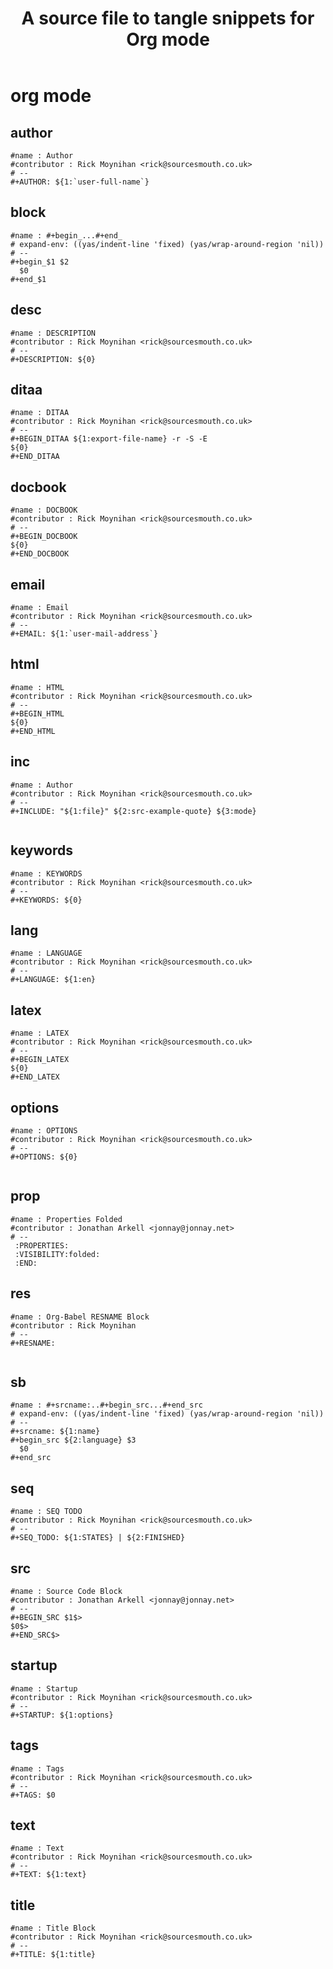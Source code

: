 #+title: A source file to tangle snippets for Org mode
#+startup: content
* org mode
** author
#+begin_src snippet :tangle "org-mode/author"
#name : Author
#contributor : Rick Moynihan <rick@sourcesmouth.co.uk>
# --
,#+AUTHOR: ${1:`user-full-name`}
#+end_src

** block
#+begin_src snippet :tangle "org-mode/block"
#name : #+begin_...#+end_
# expand-env: ((yas/indent-line 'fixed) (yas/wrap-around-region 'nil))
# --
,#+begin_$1 $2
  $0
,#+end_$1
#+end_src

** desc
#+begin_src snippet :tangle "org-mode/desc"
#name : DESCRIPTION
#contributor : Rick Moynihan <rick@sourcesmouth.co.uk>
# --
,#+DESCRIPTION: ${0}
#+end_src

** ditaa
#+begin_src snippet :tangle "org-mode/dita"
#name : DITAA
#contributor : Rick Moynihan <rick@sourcesmouth.co.uk>
# --
,#+BEGIN_DITAA ${1:export-file-name} -r -S -E
${0}
,#+END_DITAA
#+end_src

** docbook
#+begin_src snippet :tangle "org-mode/docbook"
#name : DOCBOOK
#contributor : Rick Moynihan <rick@sourcesmouth.co.uk>
# --
,#+BEGIN_DOCBOOK
${0}
,#+END_DOCBOOK
#+end_src

** email
#+begin_src snippet :tangle "org-mode/email"
#name : Email
#contributor : Rick Moynihan <rick@sourcesmouth.co.uk>
# --
,#+EMAIL: ${1:`user-mail-address`}
#+end_src

** html
#+begin_src snippet :tangle "org-mode/html"
#name : HTML
#contributor : Rick Moynihan <rick@sourcesmouth.co.uk>
# --
,#+BEGIN_HTML
${0}
,#+END_HTML
#+end_src

** inc
#+begin_src snippet :tangle "org-mode/inc"
#name : Author
#contributor : Rick Moynihan <rick@sourcesmouth.co.uk>
# --
,#+INCLUDE: "${1:file}" ${2:src-example-quote} ${3:mode}

#+end_src

** keywords
#+begin_src snippet :tangle "org-mode/keywords"
#name : KEYWORDS
#contributor : Rick Moynihan <rick@sourcesmouth.co.uk>
# --
,#+KEYWORDS: ${0}
#+end_src

** lang
#+begin_src snippet :tangle "org-mode/lang"
#name : LANGUAGE
#contributor : Rick Moynihan <rick@sourcesmouth.co.uk>
# --
,#+LANGUAGE: ${1:en}
#+end_src

** latex
#+begin_src snippet :tangle "org-mode/latex"
#name : LATEX
#contributor : Rick Moynihan <rick@sourcesmouth.co.uk>
# --
,#+BEGIN_LATEX
${0}
,#+END_LATEX
#+end_src

** options
#+begin_src snippet :tangle "org-mode/options"
#name : OPTIONS
#contributor : Rick Moynihan <rick@sourcesmouth.co.uk>
# --
,#+OPTIONS: ${0}

#+end_src

** prop
#+begin_src snippet :tangle "org-mode/prop"
#name : Properties Folded
#contributor : Jonathan Arkell <jonnay@jonnay.net>
# --
 :PROPERTIES:
 :VISIBILITY:folded:
 :END:
#+end_src

** res
#+begin_src snippet :tangle "org-mode/res"
#name : Org-Babel RESNAME Block
#contributor : Rick Moynihan
# --
,#+RESNAME:

#+end_src

** sb
#+begin_src snippet :tangle "org-mode/sb"
#name : #+srcname:..#+begin_src...#+end_src
# expand-env: ((yas/indent-line 'fixed) (yas/wrap-around-region 'nil))
# --
,#+srcname: ${1:name}
,#+begin_src ${2:language} $3
  $0
,#+end_src
#+end_src

** seq
#+begin_src snippet :tangle "org-mode/seq"
#name : SEQ TODO
#contributor : Rick Moynihan <rick@sourcesmouth.co.uk>
# --
,#+SEQ_TODO: ${1:STATES} | ${2:FINISHED}
#+end_src

** src
#+begin_src snippet :tangle "org-mode/src"
#name : Source Code Block
#contributor : Jonathan Arkell <jonnay@jonnay.net>
# --
,#+BEGIN_SRC $1$>
$0$>
,#+END_SRC$>
#+end_src

** startup
#+begin_src snippet :tangle "org-mode/startup"
#name : Startup
#contributor : Rick Moynihan <rick@sourcesmouth.co.uk>
# --
,#+STARTUP: ${1:options}
#+end_src

** tags
#+begin_src snippet :tangle "org-mode/tags"
#name : Tags
#contributor : Rick Moynihan <rick@sourcesmouth.co.uk>
# --
,#+TAGS: $0
#+end_src

** text
#+begin_src snippet :tangle "org-mode/text"
#name : Text
#contributor : Rick Moynihan <rick@sourcesmouth.co.uk>
# --
,#+TEXT: ${1:text}
#+end_src

** title
#+begin_src snippet :tangle "org-mode/title"
#name : Title Block
#contributor : Rick Moynihan <rick@sourcesmouth.co.uk>
# --
,#+TITLE: ${1:title}
#+end_src
